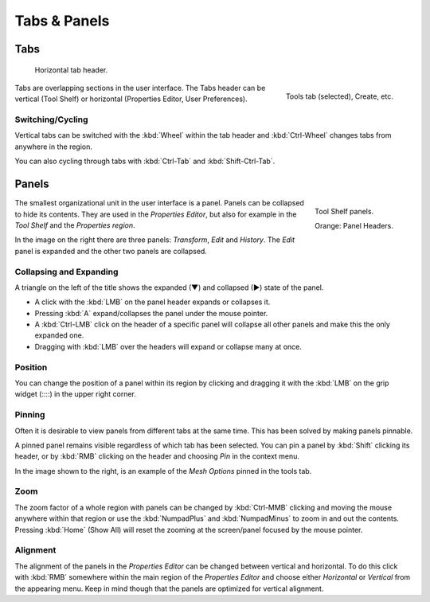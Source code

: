 
*************
Tabs & Panels
*************

Tabs
====

.. figure:: /images/interface_window-system_tabs-panels_tabs_tabs-horizontal.png

   Horizontal tab header.

.. figure:: /images/interface_window-system_tabs-panels_tabs-vertical.png
   :align: right

   Tools tab (selected), Create, etc.

Tabs are overlapping sections in the user interface.
The Tabs header can be vertical (Tool Shelf) or
horizontal (Properties Editor, User Preferences).


Switching/Cycling
-----------------

Vertical tabs can be switched with the :kbd:`Wheel` within the tab header and
:kbd:`Ctrl-Wheel` changes tabs from anywhere in the region.

You can also cycling through tabs with :kbd:`Ctrl-Tab` and :kbd:`Shift-Ctrl-Tab`.

.. container:: lead

   .. clear


.. _ui-panels:
.. _bpy.types.Panel:

Panels
======

.. figure:: /images/interface_window-system_tabs-panels_panels.png
   :align: right

   Tool Shelf panels.

   Orange: Panel Headers.

The smallest organizational unit in the user interface is a panel.
Panels can be collapsed to hide its contents.
They are used in the *Properties Editor*, but also
for example in the *Tool Shelf* and the *Properties region*.

In the image on the right there are three panels: *Transform*, *Edit* and *History*.
The *Edit* panel is expanded and the other two panels are collapsed.


Collapsing and Expanding
------------------------

A triangle on the left of the title shows the expanded (▼) and collapsed (►) state of the panel.

- A click with the :kbd:`LMB` on the panel header expands or collapses it.
- Pressing :kbd:`A` expand/collapses the panel under the mouse pointer.
- A :kbd:`Ctrl-LMB` click on the header of a specific panel will collapse
  all other panels and make this the only expanded one.
- Dragging with :kbd:`LMB` over the headers will expand or collapse many at once.


Position
--------

You can change the position of a panel within its region by clicking and
dragging it with the :kbd:`LMB` on the grip widget (\:\:\:\:) in the upper right corner.


Pinning
-------

Often it is desirable to view panels from different tabs at the same time.
This has been solved by making panels pinnable.

A pinned panel remains visible regardless of which tab has been selected.
You can pin a panel by :kbd:`Shift` clicking its header,
or by :kbd:`RMB` clicking on the header and choosing *Pin* in the context menu.

In the image shown to the right,
is an example of the *Mesh Options* pinned in the tools tab.


Zoom
----

The zoom factor of a whole region with panels can be changed by
:kbd:`Ctrl-MMB` clicking and moving the mouse anywhere within that region
or use the :kbd:`NumpadPlus` and :kbd:`NumpadMinus` to zoom in and out the contents.
Pressing :kbd:`Home` (Show All) will reset the zooming at the screen/panel focused by the mouse pointer.


Alignment
---------

The alignment of the panels in the *Properties Editor* can be changed
between vertical and horizontal. To do this click with :kbd:`RMB` somewhere
within the main region of the *Properties Editor* and choose either
*Horizontal* or *Vertical* from the appearing menu. Keep in mind though that
the panels are optimized for vertical alignment.
